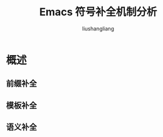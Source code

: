 # -*- coding:utf-8-*-
#+TITLE: Emacs 符号补全机制分析
#+AUTHOR: liushangliang
#+EMAIL: phenix3443+github@gmail.com

* 概述

** 前缀补全

** 模板补全

** 语义补全
